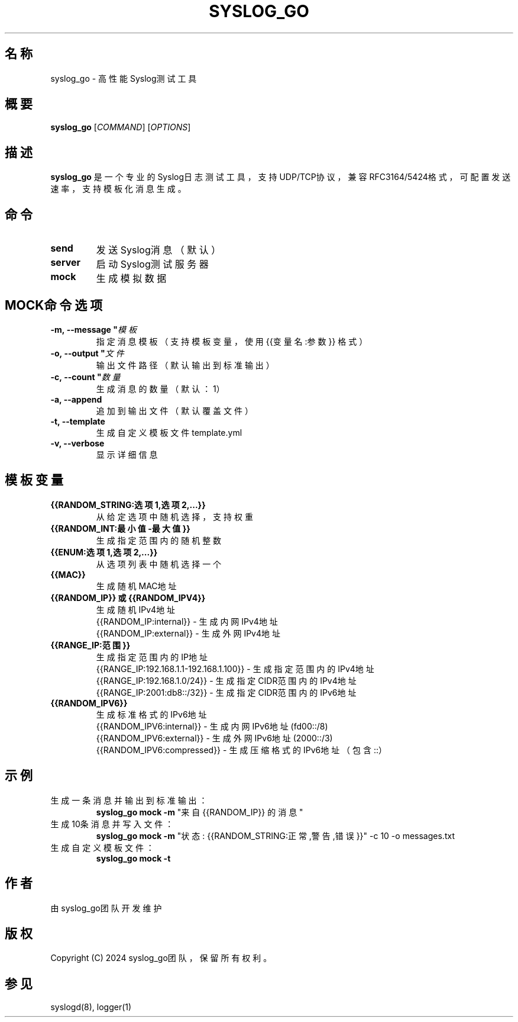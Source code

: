 .TH SYSLOG_GO 1 "2024-03" "syslog_go" "用户命令"

.SH 名称
syslog_go \- 高性能Syslog测试工具

.SH 概要
.B syslog_go
[\fICOMMAND\fR]
[\fIOPTIONS\fR]

.SH 描述
.B syslog_go
是一个专业的Syslog日志测试工具，支持UDP/TCP协议，兼容RFC3164/5424格式，可配置发送速率，支持模板化消息生成。

.SH 命令
.TP
.B send
发送Syslog消息（默认）
.TP
.B server
启动Syslog测试服务器
.TP
.B mock
生成模拟数据

.SH MOCK命令选项
.TP
.BI \-m,\ \-\-message\ " 模板 "
指定消息模板（支持模板变量，使用 {{变量名:参数}} 格式）
.TP
.BI \-o,\ \-\-output\ " 文件 "
输出文件路径（默认输出到标准输出）
.TP
.BI \-c,\ \-\-count\ " 数量 "
生成消息的数量（默认：1）
.TP
.B \-a, \-\-append
追加到输出文件（默认覆盖文件）
.TP
.B \-t, \-\-template
生成自定义模板文件 template.yml
.TP
.B \-v, \-\-verbose
显示详细信息

.SH 模板变量
.TP
.B {{RANDOM_STRING:选项1,选项2,...}}
从给定选项中随机选择，支持权重
.TP
.B {{RANDOM_INT:最小值-最大值}}
生成指定范围内的随机整数
.TP
.B {{ENUM:选项1,选项2,...}}
从选项列表中随机选择一个
.TP
.B {{MAC}}
生成随机MAC地址
.TP
.B {{RANDOM_IP}} 或 {{RANDOM_IPV4}}
生成随机IPv4地址
.br
{{RANDOM_IP:internal}} - 生成内网IPv4地址
.br
{{RANDOM_IP:external}} - 生成外网IPv4地址
.TP
.B {{RANGE_IP:范围}}
生成指定范围内的IP地址
.br
{{RANGE_IP:192.168.1.1-192.168.1.100}} - 生成指定范围内的IPv4地址
.br
{{RANGE_IP:192.168.1.0/24}} - 生成指定CIDR范围内的IPv4地址
.br
{{RANGE_IP:2001:db8::/32}} - 生成指定CIDR范围内的IPv6地址
.TP
.B {{RANDOM_IPV6}}
生成标准格式的IPv6地址
.br
{{RANDOM_IPV6:internal}} - 生成内网IPv6地址 (fd00::/8)
.br
{{RANDOM_IPV6:external}} - 生成外网IPv6地址 (2000::/3)
.br
{{RANDOM_IPV6:compressed}} - 生成压缩格式的IPv6地址（包含::）

.SH 示例
.TP
生成一条消息并输出到标准输出：
.B syslog_go mock -m
"来自 {{RANDOM_IP}} 的消息"
.TP
生成10条消息并写入文件：
.B syslog_go mock -m
"状态: {{RANDOM_STRING:正常,警告,错误}}" -c 10 -o messages.txt
.TP
生成自定义模板文件：
.B syslog_go mock -t

.SH 作者
由syslog_go团队开发维护

.SH 版权
Copyright (C) 2024 syslog_go团队，保留所有权利。

.SH 参见
syslogd(8), logger(1)